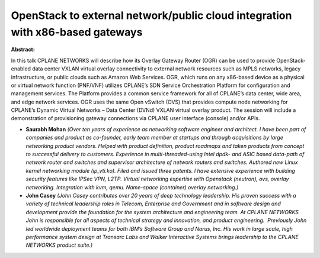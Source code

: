 OpenStack to external network/public cloud integration with x86-based gateways
~~~~~~~~~~~~~~~~~~~~~~~~~~~~~~~~~~~~~~~~~~~~~~~~~~~~~~~~~~~~~~~~~~~~~~~~~~~~~~

**Abstract:**

In this talk CPLANE NETWORKS will describe how its Overlay Gateway Router (OGR) can be used to provide OpenStack-enabled data center VXLAN virtual overlay connectivity to external network resources such as MPLS networks, legacy infrastructure, or public clouds such as Amazon Web Services. OGR, which runs on any x86-based device as a physical or virtual network function (PNF/VNF) utilizes CPLANE’s SDN Service Orchestration Platform for configuration and management services. The Platform provides a common service framework for all of CPLANE’s data center, wide area, and edge network services. OGR uses the same Open vSwitch (OVS) that provides compute node networking for CPLANE’s Dynamic Virtual Networks – Data Center (DVNd) VXLAN virtual overlay product. The session will include a demonstration of provisioning gateway connections via CPLANE user interface (console) and/or APIs.


* **Saurabh Mohan** *(Over ten years of experience as networking software engineer and architect. I have been part of companies and product as co-founder, early team member at startups and through acquisitions by large networking product vendors. Helped with product definition, product roadmaps and taken products from concept to successful delivery to customers. Experience in multi-threaded-using Intel dpdk- and ASIC based data-path of network router and switches and supervisor architecture of network routers and switches. Authored new Linux kernel networking module (ip_vti.ko). Filed and issued three patents. I have extensive experience with building security features like IPSec VPN, L2TP. Virtual networking expertise with Openstack (neutron), ovs, overlay networking. Integration with kvm, qemu. Name-space (container) overlay networking.)*

* **John Casey** *(John Casey contributes over 20 years of deep technology leadership. His proven success with a variety of technical leadership roles in Telecom, Enterprise and Government and in software design and development provide the foundation for the system architecture and engineering team. At CPLANE NETWORKS John is responsible for all aspects of technical strategy and innovation, and product engineering.  Previously John led worldwide deployment teams for both IBM’s Software Group and Narus, Inc. His work in large scale, high performance system design at Transarc Labs and Walker Interactive Systems brings leadership to the CPLANE NETWORKS product suite.)*
